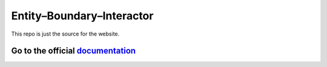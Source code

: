 Entity–Boundary–Interactor
==========================

This repo is just the source for the website. 

.. class:: bold

Go to the official documentation_
---------------------------------

.. _documentation: http://ane.iki.fi/ebi/
